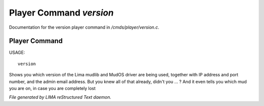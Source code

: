 *************************
Player Command *version*
*************************

Documentation for the version player command in */cmds/player/version.c*.

Player Command
==============

USAGE::

	version

Shows you which version of the Lima mudlib and MudOS driver are being used,
together with IP address and port number, and the admin email address.
But you knew all of that already, didn't you ... ?
And it even tells you which mud you are on, in case you are completely lost



*File generated by LIMA reStructured Text daemon.*
